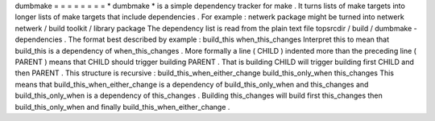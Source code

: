 dumbmake
=
=
=
=
=
=
=
=
*
dumbmake
*
is
a
simple
dependency
tracker
for
make
.
It
turns
lists
of
make
targets
into
longer
lists
of
make
targets
that
include
dependencies
.
For
example
:
netwerk
package
might
be
turned
into
netwerk
netwerk
/
build
toolkit
/
library
package
The
dependency
list
is
read
from
the
plain
text
file
topsrcdir
/
build
/
dumbmake
-
dependencies
.
The
format
best
described
by
example
:
build_this
when_this_changes
Interpret
this
to
mean
that
build_this
is
a
dependency
of
when_this_changes
.
More
formally
a
line
(
CHILD
)
indented
more
than
the
preceding
line
(
PARENT
)
means
that
CHILD
should
trigger
building
PARENT
.
That
is
building
CHILD
will
trigger
building
first
CHILD
and
then
PARENT
.
This
structure
is
recursive
:
build_this_when_either_change
build_this_only_when
this_changes
This
means
that
build_this_when_either_change
is
a
dependency
of
build_this_only_when
and
this_changes
and
build_this_only_when
is
a
dependency
of
this_changes
.
Building
this_changes
will
build
first
this_changes
then
build_this_only_when
and
finally
build_this_when_either_change
.
